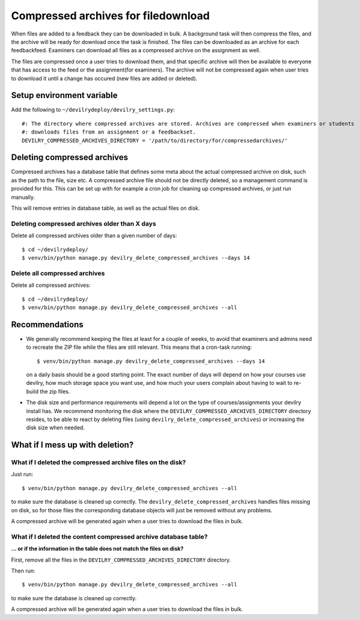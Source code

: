 ####################################
Compressed archives for filedownload
####################################

When files are added to a feedback they can be downloaded in bulk. A background task will then compress
the files, and the archive will be ready for download once the task is finished. The files can be downloaded as an
archive for each feedbackfeed. Examiners can download all files as a compressed archive on the assignment as well.

The files are compressed once a user tries to download them, and that specific archive will then be available to
everyone that has access to the feed or the assignment(for examiners). The archive will not be compressed again when
user tries to download it until a change has occured (new files are added or deleted).


**************************
Setup environment variable
**************************
Add the following to ``~/devilrydeploy/devilry_settings.py``::

    #: The directory where compressed archives are stored. Archives are compressed when examiners or students
    #: downloads files from an assignment or a feedbackset.
    DEVILRY_COMPRESSED_ARCHIVES_DIRECTORY = '/path/to/directory/for/compressedarchives/'


****************************
Deleting compressed archives
****************************

Compressed archives has a database table that defines some meta about the actual compressed archive on disk, such
as the path to the file, size etc. A compressed archive file should not be directly deleted, so a management command
is provided for this. This can be set up with for example a cron job for cleaning up compressed archives, or just run
manually.

This will remove entries in database table, as well as the actual files on disk.

Deleting compressed archives older than X days
==============================================

Delete all compressed archives older than a given number of days::

    $ cd ~/devilrydeploy/
    $ venv/bin/python manage.py devilry_delete_compressed_archives --days 14


Delete all compressed archives
==============================

Delete all compressed archives::

    $ cd ~/devilrydeploy/
    $ venv/bin/python manage.py devilry_delete_compressed_archives --all


***************
Recommendations
***************

- We generally recommend keeping the files at least for a couple of weeks, to avoid
  that examiners and admins need to recreate the ZIP file while the files are still
  relevant. This means that a cron-task running::

      $ venv/bin/python manage.py devilry_delete_compressed_archives --days 14

  on a daily basis should be a good starting point. The exact number of days will
  depend on how your courses use devilry, how much storage space you want use,
  and how much your users complain about having to wait to re-build the zip files.
- The disk size and performance requirements will depend a lot on the type of
  courses/assignments your devilry install has. We recommend monitoring the disk
  where the ``DEVILRY_COMPRESSED_ARCHIVES_DIRECTORY`` directory resides, to
  be able to react by deleting files (using ``devilry_delete_compressed_archives``)
  or increasing the disk size when needed.


********************************
What if I mess up with deletion?
********************************


What if I deleted the compressed archive files on the disk?
===========================================================

Just run::

    $ venv/bin/python manage.py devilry_delete_compressed_archives --all

to make sure the database is cleaned up correctly. The ``devilry_delete_compressed_archives``
handles files missing on disk, so for those files the corresponding database objects will
just be removed without any problems.

A compressed archive will be generated again when a user tries to download the files in bulk.


What if I deleted the content compressed archive database table?
================================================================
**... or if the information in the table does not match the files on disk?**

First, remove all the files in the ``DEVILRY_COMPRESSED_ARCHIVES_DIRECTORY`` directory.

Then run::

    $ venv/bin/python manage.py devilry_delete_compressed_archives --all

to make sure the database is cleaned up correctly.

A compressed archive will be generated again when a user tries to download the files in bulk.

